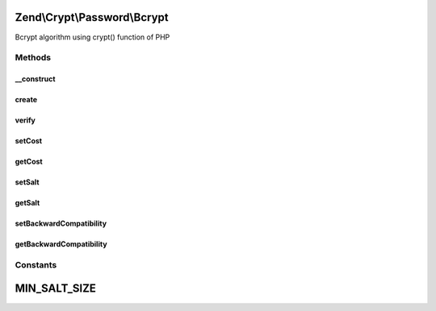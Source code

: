 .. Crypt/Password/Bcrypt.php generated using docpx on 01/30/13 03:32am


Zend\\Crypt\\Password\\Bcrypt
=============================

Bcrypt algorithm using crypt() function of PHP

Methods
+++++++

__construct
-----------

.. function:: __construct()


    Constructor

    :param array|Traversable: 

    :throws Exception\InvalidArgumentException: 



create
------

.. function:: create()


    Bcrypt

    :param string: 

    :throws Exception\RuntimeException: 

    :rtype: string 



verify
------

.. function:: verify()


    Verify if a password is correct against an hash value

    :param string: 
    :param string: 

    :rtype: bool 



setCost
-------

.. function:: setCost()


    Set the cost parameter

    :param integer|string: 

    :throws Exception\InvalidArgumentException: 

    :rtype: Bcrypt 



getCost
-------

.. function:: getCost()


    Get the cost parameter

    :rtype: string 



setSalt
-------

.. function:: setSalt()


    Set the salt value

    :param string: 

    :throws Exception\InvalidArgumentException: 

    :rtype: Bcrypt 



getSalt
-------

.. function:: getSalt()


    Get the salt value

    :rtype: string 



setBackwardCompatibility
------------------------

.. function:: setBackwardCompatibility()


    Set the backward compatibility $2a$ instead of $2y$ for PHP 5.3.7+

    :param boolean: 



getBackwardCompatibility
------------------------

.. function:: getBackwardCompatibility()


    Get the backward compatibility

    :rtype: boolean 





Constants
+++++++++

MIN_SALT_SIZE
=============

